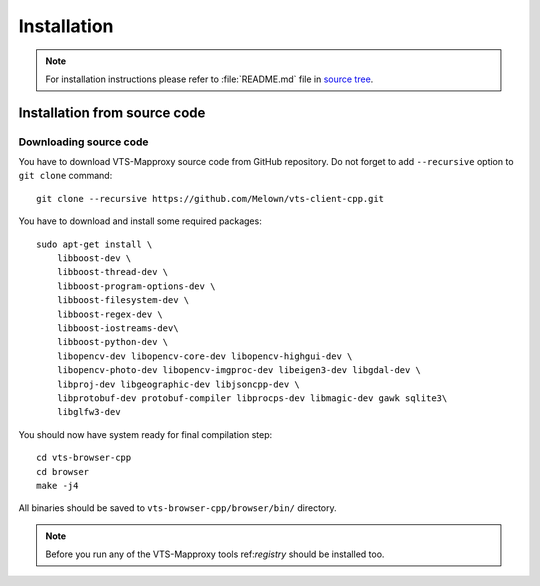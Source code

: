 Installation
============

.. note:: For installation instructions please refer to :file:`README.md` file
        in `source tree <https://github.com/Melown/vts-client-cpp/>`_.

Installation from source code
-----------------------------

Downloading source code
^^^^^^^^^^^^^^^^^^^^^^^

You have to download VTS-Mapproxy source code from GitHub repository. Do not
forget to add ``--recursive`` option to  ``git clone`` command::

    git clone --recursive https://github.com/Melown/vts-client-cpp.git

You have to download and install some required packages::

    sudo apt-get install \
        libboost-dev \
        libboost-thread-dev \
        libboost-program-options-dev \
        libboost-filesystem-dev \
        libboost-regex-dev \
        libboost-iostreams-dev\
        libboost-python-dev \
        libopencv-dev libopencv-core-dev libopencv-highgui-dev \
        libopencv-photo-dev libopencv-imgproc-dev libeigen3-dev libgdal-dev \
        libproj-dev libgeographic-dev libjsoncpp-dev \
        libprotobuf-dev protobuf-compiler libprocps-dev libmagic-dev gawk sqlite3\
        libglfw3-dev

You should now have system ready for final compilation step::

    cd vts-browser-cpp
    cd browser
    make -j4

All binaries should be saved to ``vts-browser-cpp/browser/bin/`` directory.

.. note:: Before you run any of the VTS-Mapproxy tools ref:`registry` should
        be installed too.
